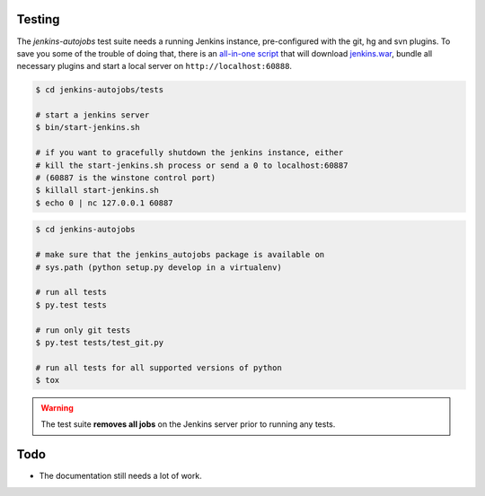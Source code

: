 Testing
-------

The *jenkins-autojobs* test suite needs a running Jenkins instance,
pre-configured with the git, hg and svn plugins. To save you some of
the trouble of doing that, there is an `all-in-one script`_ that will
download `jenkins.war`_, bundle all necessary plugins and start a
local server on ``http://localhost:60888``.

.. code-block:: bash

    $ cd jenkins-autojobs/tests

    # start a jenkins server
    $ bin/start-jenkins.sh

    # if you want to gracefully shutdown the jenkins instance, either
    # kill the start-jenkins.sh process or send a 0 to localhost:60887
    # (60887 is the winstone control port)
    $ killall start-jenkins.sh
    $ echo 0 | nc 127.0.0.1 60887

.. code-block:: bash

    $ cd jenkins-autojobs

    # make sure that the jenkins_autojobs package is available on
    # sys.path (python setup.py develop in a virtualenv)

    # run all tests
    $ py.test tests

    # run only git tests
    $ py.test tests/test_git.py

    # run all tests for all supported versions of python
    $ tox

.. warning::

   The test suite **removes all jobs** on the Jenkins server prior to
   running any tests.

Todo
----

- The documentation still needs a lot of work.

.. _python-jenkins:    http://pypi.python.org/pypi/python-jenkins
.. _`all-in-one script`:  https://github.com/gvalkov/jenkins-autojobs/blob/master/tests/bin/start-jenkins.sh
.. _jenkins.war:       http://mirrors.jenkins-ci.org/war/latest/jenkins.war

